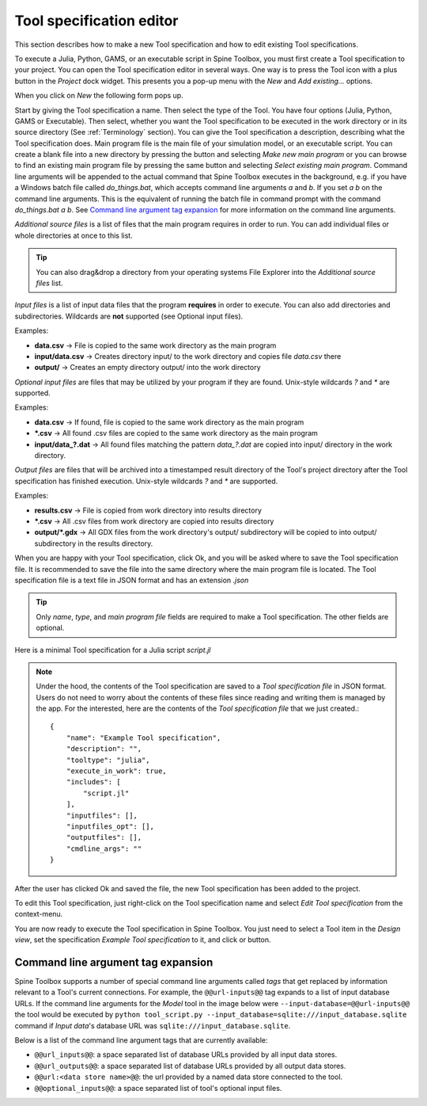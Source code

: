 .. Tool specification editor documentation
   Created 15.1.2019

.. |file| image:: ../../spinetoolbox/ui/resources/file.svg
   :width: 16
.. |play-all| image:: ../../spinetoolbox/ui/resources/project_item_icons/play-circle-solid.svg
   :width: 16
.. |play-selected| image:: ../../spinetoolbox/ui/resources/project_item_icons/play-circle-regular.svg
   :width: 16

.. _Tool specification editor:

*************************
Tool specification editor
*************************

This section describes how to make a new Tool specification and how to edit existing Tool specifications.

To execute a Julia, Python, GAMS, or an executable script in Spine Toolbox, you must first create a Tool
specification to your project. You can open the Tool specification editor in several ways. One way is to press the
Tool icon with a plus button in the *Project* dock widget. This presents you a pop-up menu with the *New*
and *Add existing...* options.

.. image:: img/open_tool_specification_editor.png
   :align: center

When you click on *New* the following form pops up.

.. image:: img/edit_tool_specification_blank.png
   :align: center

Start by giving the Tool specification a name. Then select the type of the Tool. You have four options (Julia,
Python, GAMS or Executable). Then select, whether you want the Tool specification to be executed in the work directory or
in its source directory (See :ref:`Terminology` section). You can give the Tool specification a description,
describing what the Tool specification does. Main program file is the main file of your simulation model, or an
executable script. You can create a blank file into a new directory by pressing the |file| button and selecting
*Make new main program* or you can browse to find an existing main program file by pressing the same button and
selecting *Select existing main program*. Command line arguments will be appended to the actual command that
Spine Toolbox executes in the background, e.g. if you have a Windows batch file called *do_things.bat*, which
accepts command line arguments *a* and *b*. If you set *a b* on the command line arguments. This is the equivalent
of running the batch file in command prompt with the command *do_things.bat a b*.
See `Command line argument tag expansion`_ for more information on the command line arguments.

*Additional source files* is a list of files that the main program requires in order to run. You can add
individual files or whole directories at once to this list.

.. tip:: You can also drag&drop a directory from your operating systems File Explorer into the *Additional
   source files* list.

*Input files* is a list of input data files that the program **requires** in order to execute. You can also add
directories and subdirectories. Wildcards are **not** supported (see Optional input files).

Examples:

- **data.csv** -> File is copied to the same work directory as the main program
- **input/data.csv** -> Creates directory input/ to the work directory and copies file *data.csv* there
- **output/** -> Creates an empty directory output/ into the work directory

*Optional input files* are files that may be utilized by your program if they are found. Unix-style wildcards
*?* and *\** are supported.

Examples:

- **data.csv** -> If found, file is copied to the same work directory as the main program
- **\*.csv** -> All found .csv files are copied to the same work directory as the main program
- **input/data_?.dat** -> All found files matching the pattern *data_?.dat* are copied into input/ directory in
  the work directory.

*Output files* are files that will be archived into a timestamped result directory of the Tool's project directory
after the Tool specification has finished execution. Unix-style wildcards *?* and *\** are supported.

Examples:

- **results.csv** -> File is copied from work directory into results directory
- **\*.csv** -> All .csv files from work directory are copied into results directory
- **output/*.gdx** -> All GDX files from the work directory's output/ subdirectory will be copied to into output/
  subdirectory in the results directory.

When you are happy with your Tool specification, click Ok, and you will be asked where to save the Tool specification file.
It is recommended to save the file into the same directory where the main program file is located. The Tool
specification file is a text file in JSON format and has an extension *.json*

.. tip:: Only *name*, *type*, and *main program file* fields are required to make a Tool specification. The other
   fields are optional.

Here is a minimal Tool specification for a Julia script *script.jl*

.. image:: img/minimal_tool_specification.png
   :align: center


.. note::

   Under the hood, the contents of the Tool specification are saved to a *Tool specification file* in JSON
   format. Users do not need to worry about the contents of these files since reading and writing them is
   managed by the app. For the interested, here are the contents of the *Tool specification file* that we
   just created.::

      {
          "name": "Example Tool specification",
          "description": "",
          "tooltype": "julia",
          "execute_in_work": true,
          "includes": [
              "script.jl"
          ],
          "inputfiles": [],
          "inputfiles_opt": [],
          "outputfiles": [],
          "cmdline_args": ""
      }

After the user has clicked Ok and saved the file, the new Tool specification has been added to the project.

.. image:: img/project_dock_widget_with_one_tool_specification.png
   :align: center

To edit this Tool specification, just right-click on the Tool specification name and select `Edit Tool specification` from the
context-menu.

You are now ready to execute the Tool specification in Spine Toolbox. You just need to select a Tool item in the
*Design view*, set the specification *Example Tool specification* to it, and click |play-all| or |play-selected|
button.

Command line argument tag expansion
-----------------------------------

Spine Toolbox supports a number of special command line arguments called *tags* that get replaced by information
relevant to a Tool's current connections. For example, the :literal:`@@url-inputs@@` tag expands to a list of input
database URLs. If the command line arguments for the *Model* tool in the image below were
:literal:`--input-database=@@url-inputs@@` the tool would be executed by
:literal:`python tool_script.py --input_database=sqlite:///input_database.sqlite` command
if *Input data*'s database URL was :literal:`sqlite:///input_database.sqlite`.

.. image:: img/partial_dag_input_datastore-tool-output_data_store.png
   :align: center

Below is a list of the command line argument tags that are currently available:

- :literal:`@@url_inputs@@`: a space separated list of database URLs provided by all input data stores.
- :literal:`@@url_outputs@@`: a space separated list of database URLs provided by all output data stores.
- :literal:`@@url:<data store name>@@`: the url provided by a named data store connected to the tool.
- :literal:`@@optional_inputs@@`: a space separated list of tool's optional input files.
